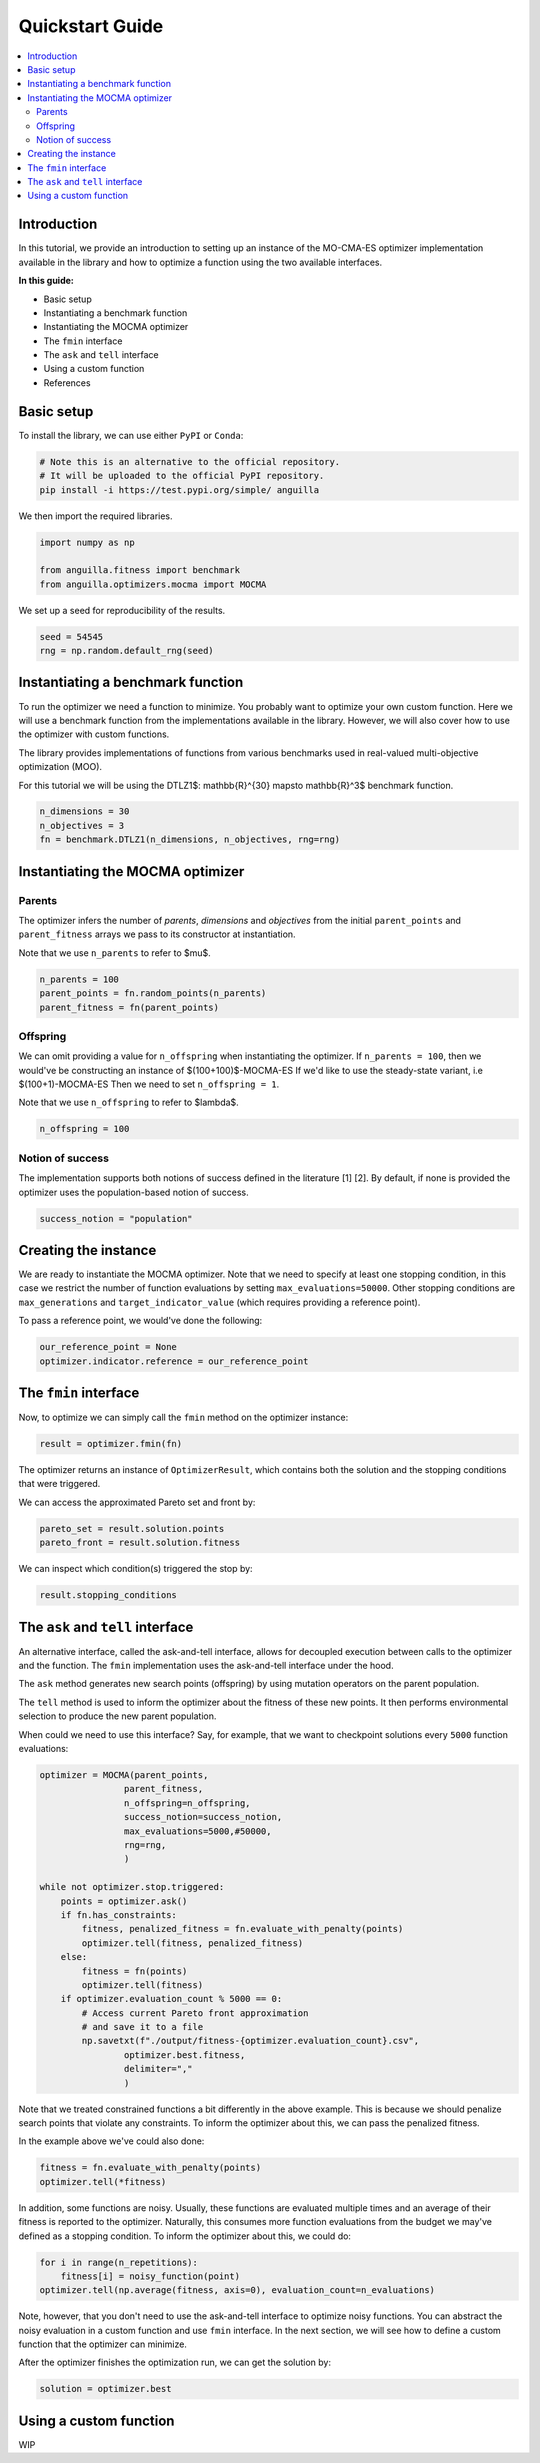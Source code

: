 .. _quickstart:

Quickstart Guide
================

.. contents:: :local:


Introduction
------------

In this tutorial, we provide an introduction to setting up an instance of the MO-CMA-ES optimizer implementation
available in the library and how to optimize a function using the two available interfaces.

**In this guide:**

* Basic setup
* Instantiating a benchmark function
* Instantiating the MOCMA optimizer
* The ``fmin`` interface
* The ``ask`` and ``tell`` interface
* Using a custom function
* References

Basic setup
-----------

To install the library, we can use either ``PyPI`` or ``Conda``:

.. code-block:: bash

    # Note this is an alternative to the official repository.
    # It will be uploaded to the official PyPI repository.
    pip install -i https://test.pypi.org/simple/ anguilla 

We then import the required libraries.

.. code-block:: python

    import numpy as np

    from anguilla.fitness import benchmark
    from anguilla.optimizers.mocma import MOCMA

We set up a seed for reproducibility of the results.

.. code-block:: python

    seed = 54545
    rng = np.random.default_rng(seed)

Instantiating a benchmark function
----------------------------------

To run the optimizer we need a function to minimize. You probably want to optimize your own custom function. Here we will use a benchmark function from the implementations available in the library. However, we will also cover how to use the optimizer with custom functions.

The library provides implementations of functions from various benchmarks used in real-valued multi-objective optimization (MOO).

For this tutorial we will be using the DTLZ1$: \mathbb{R}^{30} \mapsto \mathbb{R}^3$ benchmark function.

.. code-block:: python

    n_dimensions = 30
    n_objectives = 3
    fn = benchmark.DTLZ1(n_dimensions, n_objectives, rng=rng)

Instantiating the MOCMA optimizer
---------------------------------

Parents
#######

The optimizer infers the number of *parents*, *dimensions* and *objectives*
from the initial ``parent_points`` and ``parent_fitness`` arrays we pass to its constructor 
at instantiation.

Note that we use ``n_parents`` to refer to $\mu$.

.. code-block:: python

    n_parents = 100
    parent_points = fn.random_points(n_parents)
    parent_fitness = fn(parent_points)

Offspring
#########

We can omit providing a value for ``n_offspring`` when instantiating the optimizer.
If ``n_parents = 100``, then we would've be constructing an instance of $(100+100)$-MOCMA-ES 
If we'd like to use the steady-state variant, i.e $(100+1)-MOCMA-ES
Then we need to set ``n_offspring = 1``.

Note that we use ``n_offspring`` to refer to $\lambda$.

.. code-block:: python

    n_offspring = 100

Notion of success
#################

The implementation supports both notions of success defined in the literature [1] [2].
By default, if none is provided the optimizer uses the population-based notion of success.

.. code-block:: python

    success_notion = "population"

Creating the instance
---------------------

We are ready to instantiate the MOCMA optimizer.
Note that we need to specify at least one stopping condition,
in this case we restrict the number of function evaluations by
setting ``max_evaluations=50000``. Other stopping conditions are
``max_generations`` and ``target_indicator_value`` (which requires providing a reference point).

.. code-block python

    optimizer = MOCMA(parent_points,
                    parent_fitness,
                    n_offspring=n_offspring,
                    success_notion=success_notion,
                    max_evaluations=50000,
                    rng=rng,
                    )

To pass a reference point, we would've done the following:

.. code-block:: python

    our_reference_point = None
    optimizer.indicator.reference = our_reference_point

The ``fmin`` interface
----------------------

Now, to optimize we can simply call the ``fmin`` method on the optimizer instance:

.. code-block:: python

    result = optimizer.fmin(fn)

The optimizer returns an instance of ``OptimizerResult``, which contains both the solution and the stopping conditions that were triggered.

We can access the approximated Pareto set and front by:

.. code-block:: python

    pareto_set = result.solution.points
    pareto_front = result.solution.fitness


We can inspect which condition(s) triggered the stop by:

.. code-block:: python

    result.stopping_conditions

The ``ask`` and ``tell`` interface
----------------------------------

An alternative interface, called the ask-and-tell interface, allows for decoupled
execution between calls to the optimizer and the function.
The ``fmin`` implementation uses the ask-and-tell interface under the hood.

The ``ask`` method generates new search points (offspring) by using mutation
operators on the parent population.

The ``tell`` method is used to inform the optimizer about the fitness of these
new points. It then performs environmental selection to produce the new parent population.

When could we need to use this interface? Say, for example, that we want to checkpoint solutions every ``5000`` function evaluations:

.. code-block:: python

    optimizer = MOCMA(parent_points,
                    parent_fitness,
                    n_offspring=n_offspring,
                    success_notion=success_notion,
                    max_evaluations=5000,#50000,
                    rng=rng,
                    )

    while not optimizer.stop.triggered:
        points = optimizer.ask()
        if fn.has_constraints:
            fitness, penalized_fitness = fn.evaluate_with_penalty(points)
            optimizer.tell(fitness, penalized_fitness)
        else:
            fitness = fn(points)
            optimizer.tell(fitness)
        if optimizer.evaluation_count % 5000 == 0:
            # Access current Pareto front approximation
            # and save it to a file
            np.savetxt(f"./output/fitness-{optimizer.evaluation_count}.csv",
                    optimizer.best.fitness,
                    delimiter=","
                    )

Note that we treated constrained functions a bit differently in the above example.
This is because we should penalize search points that violate any constraints.
To inform the optimizer about this, we can pass the penalized fitness.

In the example above we've could also done:

.. code-block:: python

    fitness = fn.evaluate_with_penalty(points)
    optimizer.tell(*fitness)


In addition, some functions are noisy. Usually, these functions are evaluated multiple times 
and an average of their fitness is reported to the optimizer. Naturally, this consumes more function evaluations
from the budget we may've defined as a stopping condition. To inform the optimizer about this, we could do:

.. code-block:: python

    for i in range(n_repetitions):
        fitness[i] = noisy_function(point)
    optimizer.tell(np.average(fitness, axis=0), evaluation_count=n_evaluations) 

Note, however, that you don't need to use the ask-and-tell interface to optimize noisy functions. You can abstract the noisy evaluation in a custom function and use ``fmin`` interface. In the next section, we will see how to define a custom function that the optimizer can minimize.

After the optimizer finishes the optimization run, we can get the solution by:

.. code-block:: python

    solution = optimizer.best

Using a custom function
-----------------------

WIP
